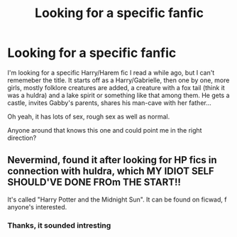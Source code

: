 #+TITLE: Looking for a specific fanfic

* Looking for a specific fanfic
:PROPERTIES:
:Author: KaosuKishi
:Score: 8
:DateUnix: 1457567103.0
:DateShort: 2016-Mar-10
:FlairText: Request
:END:
I'm looking for a specific Harry/Harem fic I read a while ago, but I can't rememeber the title. It starts off as a Harry/Gabrielle, then one by one, more girls, mostly folklore creatures are added, a creature with a fox tail (think it was a huldra) and a lake spirit or something like that among them. He gets a castle, invites Gabby's parents, shares his man-cave with her father...

Oh yeah, it has lots of sex, rough sex as well as normal.

Anyone around that knows this one and could point me in the right direction?


** Nevermind, found it after looking for HP fics in connection with huldra, which MY IDIOT SELF SHOULD'VE DONE FROm THE START!!

It's called "Harry Potter and the Midnight Sun". It can be found on ficwad, f anyone's interested.
:PROPERTIES:
:Author: KaosuKishi
:Score: 2
:DateUnix: 1457568060.0
:DateShort: 2016-Mar-10
:END:

*** Thanks, it sounded intresting
:PROPERTIES:
:Author: Erysithe
:Score: 1
:DateUnix: 1457606374.0
:DateShort: 2016-Mar-10
:END:

